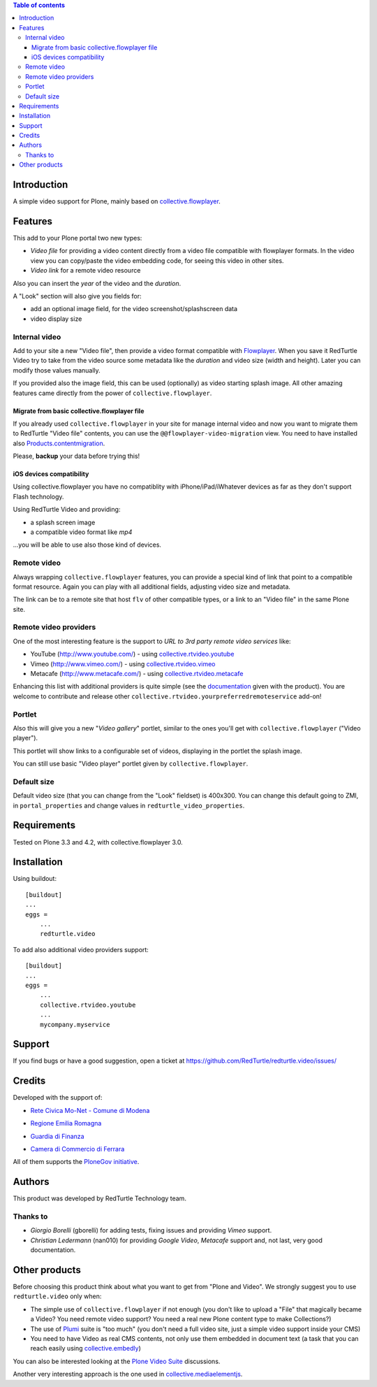 .. contents:: **Table of contents**

Introduction
============

A simple video support for Plone, mainly based on `collective.flowplayer`__.

__ http://pypi.python.org/pypi/collective.flowplayer

Features
========

This add to your Plone portal two new types:

* *Video file* for providing a video content directly from a video file compatible with flowplayer
  formats. In the video view you can copy/paste the video embedding code, for seeing this video in other
  sites.
* *Video link* for a remote video resource

Also you can insert the *year* of the video and the *duration*.

A "Look" section will also give you fields for:

* add an optional image field, for the video screenshot/splashscreen data
* video display size

Internal video
--------------

Add to your site a new "Video file", then provide a video format compatible with `Flowplayer`__.
When you save it RedTurtle Video try to take from the video source some metadata like the *duration*
and video size (width and height). Later you can modify those values manually.

__ http://flowplayer.org/

.. image:: http://keul.it/images/plone/redturtle-video-0.4.0-01.png
   :alt: Video file example

If you provided also the image field, this can be used (optionally) as video starting splash image.
All other amazing features came directly from the power of ``collective.flowplayer``.

Migrate from basic collective.flowplayer file
~~~~~~~~~~~~~~~~~~~~~~~~~~~~~~~~~~~~~~~~~~~~~

If you already used ``collective.flowplayer`` in your site for manage internal video and now you want
to migrate them to RedTurtle "Video file" contents, you can use the ``@@flowplayer-video-migration`` view.
You need to have installed also `Products.contentmigration`__.

__ http://pypi.python.org/pypi/Products.contentmigration

Please, **backup** your data before trying this!

iOS devices compatibility
~~~~~~~~~~~~~~~~~~~~~~~~~

Using collective.flowplayer you have no compatiblity with iPhone/iPad/iWhatever devices as far as they
don't support Flash technology.

Using RedTurtle Video and providing:

* a splash screen image
* a compatible video format like *mp4*

...you will be able to use also those kind of devices.

.. image:: http://keul.it/images/plone/redturtle.video-0.7.0-01.png
   :alt: A Video file with iPhone

Remote video
------------

Always wrapping ``collective.flowplayer`` features, you can provide a special kind of link that point to
a compatible format resource. Again you can play with all additional fields, adjusting video size and
metadata.

The link can be to a remote site that host ``flv`` of other compatible types, or a link to an "Video file"
in the same Plone site.

Remote video providers
----------------------

One of the most interesting feature is the support to *URL to 3rd party remote video services* like:

* YouTube (http://www.youtube.com/) - using `collective.rtvideo.youtube`__
* Vimeo (http://www.vimeo.com/) - using `collective.rtvideo.vimeo`__
* Metacafe (http://www.metacafe.com/) - using `collective.rtvideo.metacafe`__

.. image:: http://keul.it/images/plone/redturtle-video-0.4.0-02.png
   :alt: Video link to a YouTube resource

Enhancing this list with additional providers is quite simple (see the `documentation`__ given with the product).
You are welcome to contribute and release other ``collective.rtvideo.yourpreferredremoteservice`` add-on!

__ http://pypi.python.org/pypi/collective.rtvideo.youtube
__ http://pypi.python.org/pypi/collective.rtvideo.vimeo
__ http://pypi.python.org/pypi/collective.rtvideo.metacafe
__ http://plone.org/products/redturtle.video/documentation/

Portlet
-------

Also this will give you a new "*Video gallery*" portlet, similar to the ones you'll get with
``collective.flowplayer`` ("Video player").

This portlet will show links to a configurable set of videos, displaying in the portlet the splash image.

You can still use basic "Video player" portlet given by ``collective.flowplayer``.

Default size
------------

Default video size (that you can change from the "Look" fieldset) is 400x300. You can change this default
going to ZMI, in ``portal_properties`` and change values in ``redturtle_video_properties``.

Requirements
============

Tested on Plone 3.3 and 4.2, with collective.flowplayer 3.0.

Installation
============

Using buildout::

    [buildout]
    ...
    eggs =
        ...
        redturtle.video

To add also additional video providers support::

    [buildout]
    ...
    eggs =
        ...
        collective.rtvideo.youtube
        ...
        mycompany.myservice

Support
=======

If you find bugs or have a good suggestion, open a ticket at
https://github.com/RedTurtle/redturtle.video/issues/

Credits
=======

Developed with the support of:

* `Rete Civica Mo-Net - Comune di Modena`__
  
  .. image:: http://www.comune.modena.it/grafica/logoComune/logoComunexweb.jpg 
     :alt: City of Modena - logo
  
* `Regione Emilia Romagna`__

* `Guardia di Finanza`__

* `Camera di Commercio di Ferrara`__
  
  .. image:: http://www.fe.camcom.it/cciaa-logo.png/
     :alt: CCIAA Ferrara - logo
  
All of them supports the `PloneGov initiative`__.

__ http://www.comune.modena.it/
__ http://www.regione.emilia-romagna.it/
__ http://www.gdf.gov.it/
__ http://www.fe.camcom.it/
__ http://www.plonegov.it/

Authors
=======

This product was developed by RedTurtle Technology team.

.. image:: http://www.redturtle.net/redturtle_banner.png
   :alt: RedTurtle Technology Site
   :target: http://www.redturtle.it/

Thanks to
---------

* *Giorgio Borelli* (gborelli) for adding tests, fixing issues and providing *Vimeo* support.
* *Christian Ledermann* (nan010) for providing *Google Video*, *Metacafe* support and, not
  last, very good documentation.

Other products
==============

Before choosing this product think about what you want to get from "Plone and Video".
We strongly suggest you to use ``redturtle.video`` only when:

* The simple use of ``collective.flowplayer`` if not enough (you don't like to upload a "File" that magically
  became a Video? You need remote video support? You need a real new Plone content type to make Collections?)
* The use of `Plumi`__ suite is "too much" (you don't need a full video site, just a simple video support inside
  your CMS)
* You need to have Video as real CMS contents, not only use them embedded in document text (a task that you can
  reach easily using `collective.embedly`__)

You can also be interested looking at the `Plone Video Suite`__ discussions. 

Another very interesting approach is the one used in `collective.mediaelementjs`__.

__ http://plone.org/products/plumi
__ http://projects.quintagroup.com/products/wiki/collective.embedly
__ http://www.coactivate.org/projects/plone-video-sprint/project-home
__ http://pypi.python.org/pypi/collective.mediaelementjs
